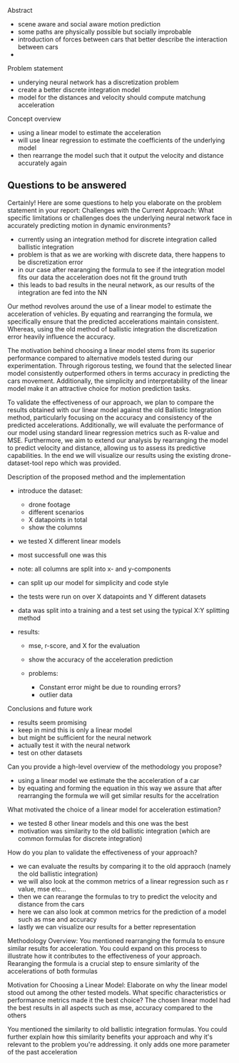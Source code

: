 Abstract 
- scene aware and social aware motion prediction
- some paths are physically possible but socially improbable
- introduction of forces between cars that better describe the interaction between cars
- 


Problem statement
- underying neural network has a discretization problem
- create a better discrete integration model
- model for the distances and velocity should compute matchung acceleration 


Concept overview
- using a linear model to estimate the acceleration
- will use linear regression to estimate the coefficients of the underlying model
- then rearrange the model such that it output the velocity and distance accurately again

** Questions to be answered

Certainly! Here are some questions to help you elaborate on the problem statement in your report:
Challenges with the Current Approach:
    What specific limitations or challenges does the underlying neural network face in accurately predicting motion in dynamic environments?
    
    - currently using an integration method for discrete integration called ballistic integration
    - problem is that as we are working with discrete data, there happens to be discretization error
    - in our case after rearanging the formula to see if the integration model fits our data the acceleration does not fit the ground truth
    - this leads to bad results in the neural network, as our results of the integration are fed into the NN










Our method revolves around the use of a linear model to estimate the acceleration of vehicles.
By equating and rearranging the formula, we specifically ensure that the predicted accelerations maintain consistent. 
Whereas, using the old method of ballistic integration the discretization error heavily influence the accuracy.

The motivation behind choosing a linear model stems from its superior performance compared to alternative models tested during our experimentation. 
Through rigorous testing, we found that the selected linear model consistently outperformed others in terms accuracy in predicting the cars movement. 
Additionally, the simplicity and interpretability of the linear model make it an attractive choice for motion prediction tasks. 

To validate the effectiveness of our approach, we plan to compare the results obtained with our linear model against the old Ballistic Integration method, particularly focusing on the accuracy and consistency of the predicted accelerations. 
Additionally, we will evaluate the performance of our model using standard linear regression metrics such as R-value and MSE. 
Furthermore, we aim to extend our analysis by rearranging the model to predict velocity and distance, allowing us to assess its predictive capabilities.
In the end we will visualize our results using the existing drone-dataset-tool repo which was provided.




Description of the proposed method and the implementation
- introduce the dataset:
    - drone footage
    - different scenarios
    - X datapoints in total
    - show the columns

- we tested X different linear models
- most successfull one was this
- note: all columns are split into x- and y-components
- can split up our model for simplicity and code style

- the tests were run on over X datapoints and Y different datasets
- data was split into a training and a test set using the typical X:Y splitting method

- results: 
    - mse, r-score, and X for the evaluation 
    - show the accuracy of the acceleration prediction

    - problems:
        - Constant error might be due to rounding errors?
        - outlier data


Conclusions and future work
- results seem promising
- keep in mind this is only a linear model
- but might be sufficient for the neural network
- actually test it with the neural network
- test on other datasets







Can you provide a high-level overview of the methodology you propose?
- using a linear model we estimate the the acceleration of a car
- by equating and forming the equation in this way we assure that after rearranging the formula we will get similar results for the accelration

What motivated the choice of a linear model for acceleration estimation?
- we tested 8 other linear models and this one was the best
- motivation was similarity to the old ballistic integration (which are common formulas for discrete integration)

How do you plan to validate the effectiveness of your approach?
- we can evaluate the results by comparing it to the old appraoch (namely the old ballistic integration)
- we will also look at the common metrics of a linear regression such as r value, mse etc...
- then we can rearange the formulas to try to predict the velocity and distance from the cars
- here we can also look at common metrics for the prediction of a model such as mse and accuracy
- lastly we can visualize our results for a better representation



Methodology Overview:
You mentioned rearranging the formula to ensure similar results for acceleration. You could expand on this process to illustrate how it contributes to the effectiveness of your approach.
Rearanging the formula is a crucial step to ensure simlarity of the accelerations of both formulas

Motivation for Choosing a Linear Model:
Elaborate on why the linear model stood out among the other tested models. What specific characteristics or performance metrics made it the best choice?
The chosen linear model had the best results in all aspects such as mse, accuracy compared to the others

You mentioned the similarity to old ballistic integration formulas. You could further explain how this similarity benefits your approach and why it's relevant to the problem you're addressing.
it only adds one more parameter of the past acceleration









